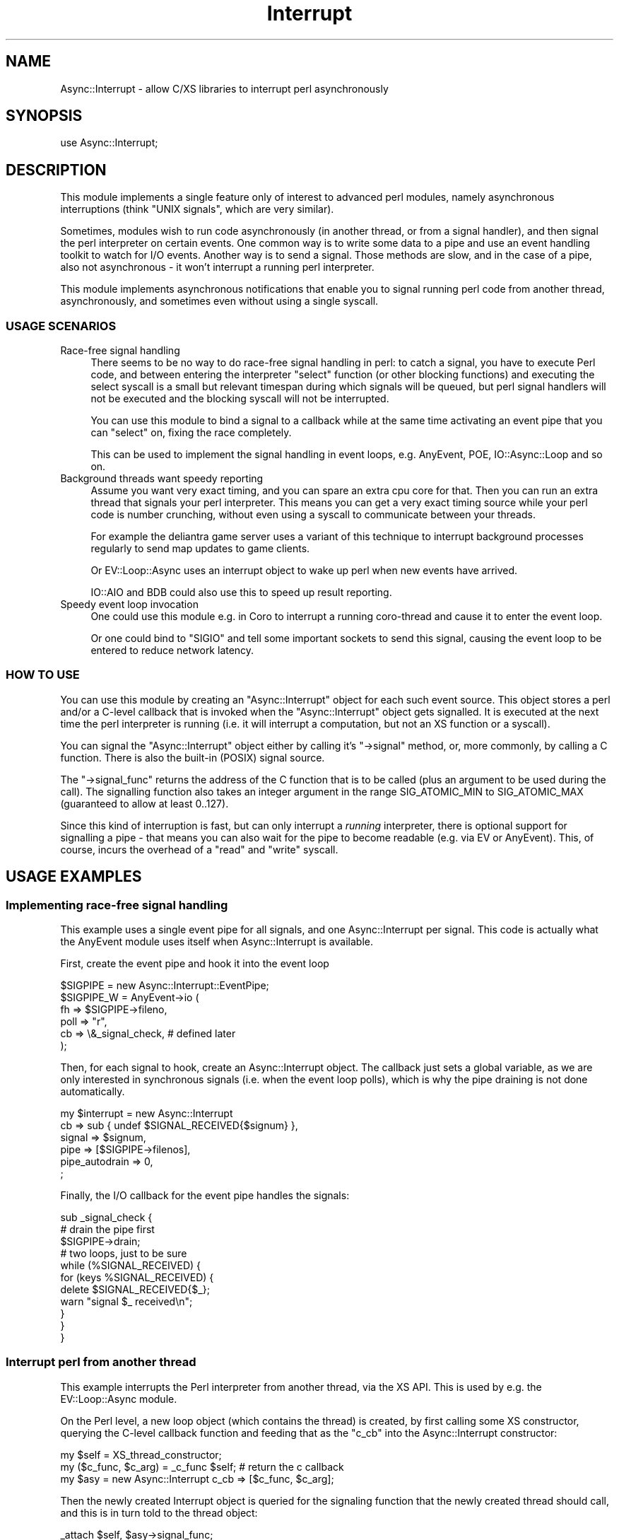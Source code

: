 .\" -*- mode: troff; coding: utf-8 -*-
.\" Automatically generated by Pod::Man 5.01 (Pod::Simple 3.43)
.\"
.\" Standard preamble:
.\" ========================================================================
.de Sp \" Vertical space (when we can't use .PP)
.if t .sp .5v
.if n .sp
..
.de Vb \" Begin verbatim text
.ft CW
.nf
.ne \\$1
..
.de Ve \" End verbatim text
.ft R
.fi
..
.\" \*(C` and \*(C' are quotes in nroff, nothing in troff, for use with C<>.
.ie n \{\
.    ds C` ""
.    ds C' ""
'br\}
.el\{\
.    ds C`
.    ds C'
'br\}
.\"
.\" Escape single quotes in literal strings from groff's Unicode transform.
.ie \n(.g .ds Aq \(aq
.el       .ds Aq '
.\"
.\" If the F register is >0, we'll generate index entries on stderr for
.\" titles (.TH), headers (.SH), subsections (.SS), items (.Ip), and index
.\" entries marked with X<> in POD.  Of course, you'll have to process the
.\" output yourself in some meaningful fashion.
.\"
.\" Avoid warning from groff about undefined register 'F'.
.de IX
..
.nr rF 0
.if \n(.g .if rF .nr rF 1
.if (\n(rF:(\n(.g==0)) \{\
.    if \nF \{\
.        de IX
.        tm Index:\\$1\t\\n%\t"\\$2"
..
.        if !\nF==2 \{\
.            nr % 0
.            nr F 2
.        \}
.    \}
.\}
.rr rF
.\" ========================================================================
.\"
.IX Title "Interrupt 3"
.TH Interrupt 3 2020-04-27 "perl v5.38.2" "User Contributed Perl Documentation"
.\" For nroff, turn off justification.  Always turn off hyphenation; it makes
.\" way too many mistakes in technical documents.
.if n .ad l
.nh
.SH NAME
Async::Interrupt \- allow C/XS libraries to interrupt perl asynchronously
.SH SYNOPSIS
.IX Header "SYNOPSIS"
.Vb 1
\& use Async::Interrupt;
.Ve
.SH DESCRIPTION
.IX Header "DESCRIPTION"
This module implements a single feature only of interest to advanced perl
modules, namely asynchronous interruptions (think "UNIX signals", which
are very similar).
.PP
Sometimes, modules wish to run code asynchronously (in another thread,
or from a signal handler), and then signal the perl interpreter on
certain events. One common way is to write some data to a pipe and use an
event handling toolkit to watch for I/O events. Another way is to send
a signal. Those methods are slow, and in the case of a pipe, also not
asynchronous \- it won't interrupt a running perl interpreter.
.PP
This module implements asynchronous notifications that enable you to
signal running perl code from another thread, asynchronously, and
sometimes even without using a single syscall.
.SS "USAGE SCENARIOS"
.IX Subsection "USAGE SCENARIOS"
.IP "Race-free signal handling" 4
.IX Item "Race-free signal handling"
There seems to be no way to do race-free signal handling in perl: to
catch a signal, you have to execute Perl code, and between entering the
interpreter \f(CW\*(C`select\*(C'\fR function (or other blocking functions) and executing
the select syscall is a small but relevant timespan during which signals
will be queued, but perl signal handlers will not be executed and the
blocking syscall will not be interrupted.
.Sp
You can use this module to bind a signal to a callback while at the same
time activating an event pipe that you can \f(CW\*(C`select\*(C'\fR on, fixing the race
completely.
.Sp
This can be used to implement the signal handling in event loops,
e.g. AnyEvent, POE, IO::Async::Loop and so on.
.IP "Background threads want speedy reporting" 4
.IX Item "Background threads want speedy reporting"
Assume you want very exact timing, and you can spare an extra cpu core
for that. Then you can run an extra thread that signals your perl
interpreter. This means you can get a very exact timing source while your
perl code is number crunching, without even using a syscall to communicate
between your threads.
.Sp
For example the deliantra game server uses a variant of this technique
to interrupt background processes regularly to send map updates to game
clients.
.Sp
Or EV::Loop::Async uses an interrupt object to wake up perl when new
events have arrived.
.Sp
IO::AIO and BDB could also use this to speed up result reporting.
.IP "Speedy event loop invocation" 4
.IX Item "Speedy event loop invocation"
One could use this module e.g. in Coro to interrupt a running coro-thread
and cause it to enter the event loop.
.Sp
Or one could bind to \f(CW\*(C`SIGIO\*(C'\fR and tell some important sockets to send this
signal, causing the event loop to be entered to reduce network latency.
.SS "HOW TO USE"
.IX Subsection "HOW TO USE"
You can use this module by creating an \f(CW\*(C`Async::Interrupt\*(C'\fR object for each
such event source. This object stores a perl and/or a C\-level callback
that is invoked when the \f(CW\*(C`Async::Interrupt\*(C'\fR object gets signalled. It is
executed at the next time the perl interpreter is running (i.e. it will
interrupt a computation, but not an XS function or a syscall).
.PP
You can signal the \f(CW\*(C`Async::Interrupt\*(C'\fR object either by calling it's \f(CW\*(C`\->signal\*(C'\fR method, or, more commonly, by calling a C function. There is
also the built-in (POSIX) signal source.
.PP
The \f(CW\*(C`\->signal_func\*(C'\fR returns the address of the C function that is to
be called (plus an argument to be used during the call). The signalling
function also takes an integer argument in the range SIG_ATOMIC_MIN to
SIG_ATOMIC_MAX (guaranteed to allow at least 0..127).
.PP
Since this kind of interruption is fast, but can only interrupt a
\&\fIrunning\fR interpreter, there is optional support for signalling a pipe
\&\- that means you can also wait for the pipe to become readable (e.g. via
EV or AnyEvent). This, of course, incurs the overhead of a \f(CW\*(C`read\*(C'\fR
and \f(CW\*(C`write\*(C'\fR syscall.
.SH "USAGE EXAMPLES"
.IX Header "USAGE EXAMPLES"
.SS "Implementing race-free signal handling"
.IX Subsection "Implementing race-free signal handling"
This example uses a single event pipe for all signals, and one
Async::Interrupt per signal. This code is actually what the AnyEvent
module uses itself when Async::Interrupt is available.
.PP
First, create the event pipe and hook it into the event loop
.PP
.Vb 6
\&   $SIGPIPE = new Async::Interrupt::EventPipe;
\&   $SIGPIPE_W = AnyEvent\->io (
\&      fh   => $SIGPIPE\->fileno,
\&      poll => "r",
\&      cb   => \e&_signal_check, # defined later
\&   );
.Ve
.PP
Then, for each signal to hook, create an Async::Interrupt object. The
callback just sets a global variable, as we are only interested in
synchronous signals (i.e. when the event loop polls), which is why the
pipe draining is not done automatically.
.PP
.Vb 6
\&   my $interrupt = new Async::Interrupt
\&      cb             => sub { undef $SIGNAL_RECEIVED{$signum} },
\&      signal         => $signum,
\&      pipe           => [$SIGPIPE\->filenos],
\&      pipe_autodrain => 0,
\&   ;
.Ve
.PP
Finally, the I/O callback for the event pipe handles the signals:
.PP
.Vb 3
\&   sub _signal_check {
\&      # drain the pipe first
\&      $SIGPIPE\->drain;
\&
\&      # two loops, just to be sure
\&      while (%SIGNAL_RECEIVED) {
\&         for (keys %SIGNAL_RECEIVED) {
\&            delete $SIGNAL_RECEIVED{$_};
\&            warn "signal $_ received\en";
\&         }
\&      }
\&   }
.Ve
.SS "Interrupt perl from another thread"
.IX Subsection "Interrupt perl from another thread"
This example interrupts the Perl interpreter from another thread, via the
XS API. This is used by e.g. the EV::Loop::Async module.
.PP
On the Perl level, a new loop object (which contains the thread)
is created, by first calling some XS constructor, querying the
C\-level callback function and feeding that as the \f(CW\*(C`c_cb\*(C'\fR into the
Async::Interrupt constructor:
.PP
.Vb 3
\&   my $self = XS_thread_constructor;
\&   my ($c_func, $c_arg) = _c_func $self; # return the c callback
\&   my $asy = new Async::Interrupt c_cb => [$c_func, $c_arg];
.Ve
.PP
Then the newly created Interrupt object is queried for the signaling
function that the newly created thread should call, and this is in turn
told to the thread object:
.PP
.Vb 1
\&   _attach $self, $asy\->signal_func;
.Ve
.PP
So to repeat: first the XS object is created, then it is queried for the
callback that should be called when the Interrupt object gets signalled.
.PP
Then the interrupt object is queried for the callback function that the
thread should call to signal the Interrupt object, and this callback is
then attached to the thread.
.PP
You have to be careful that your new thread is not signalling before the
signal function was configured, for example by starting the background
thread only within \f(CW\*(C`_attach\*(C'\fR.
.PP
That concludes the Perl part.
.PP
The XS part consists of the actual constructor which creates a thread,
which is not relevant for this example, and two functions, \f(CW\*(C`_c_func\*(C'\fR,
which returns the Perl-side callback, and \f(CW\*(C`_attach\*(C'\fR, which configures
the signalling functioon that is safe toc all from another thread. For
simplicity, we will use global variables to store the functions, normally
you would somehow attach them to \f(CW$self\fR.
.PP
The \f(CW\*(C`c_func\*(C'\fR simply returns the address of a static function and arranges
for the object pointed to by \f(CW$self\fR to be passed to it, as an integer:
.PP
.Vb 6
\&   void
\&   _c_func (SV *loop)
\&           PPCODE:
\&           EXTEND (SP, 2);
\&           PUSHs (sv_2mortal (newSViv (PTR2IV (c_func))));
\&           PUSHs (sv_2mortal (newSViv (SvRV (loop))));
.Ve
.PP
This would be the callback (since it runs in a normal Perl context, it is
permissible to manipulate Perl values):
.PP
.Vb 6
\&   static void
\&   c_func (pTHX_ void *loop_, int value)
\&   {
\&     SV *loop_object = (SV *)loop_;
\&     ...
\&   }
.Ve
.PP
And this attaches the signalling callback:
.PP
.Vb 2
\&   static void (*my_sig_func) (void *signal_arg, int value);
\&   static void *my_sig_arg;
\&
\&   void
\&   _attach (SV *loop_, IV sig_func, void *sig_arg)
\&           CODE:
\&   {
\&           my_sig_func = sig_func;
\&           my_sig_arg  = sig_arg;
\&
\&           /* now run the thread */
\&           thread_create (&u\->tid, l_run, 0);
\&   }
.Ve
.PP
And \f(CW\*(C`l_run\*(C'\fR (the background thread) would eventually call the signaling
function:
.PP
.Vb 1
\&   my_sig_func (my_sig_arg, 0);
.Ve
.PP
You can have a look at EV::Loop::Async for an actual example using
intra-thread communication, locking and so on.
.SH "THE Async::Interrupt CLASS"
.IX Header "THE Async::Interrupt CLASS"
.ie n .IP "$async = new Async::Interrupt key => value..." 4
.el .IP "\f(CW$async\fR = new Async::Interrupt key => value..." 4
.IX Item "$async = new Async::Interrupt key => value..."
Creates a new Async::Interrupt object. You may only use async
notifications on this object while it exists, so you need to keep a
reference to it at all times while it is used.
.Sp
Optional constructor arguments include (normally you would specify at
least one of \f(CW\*(C`cb\*(C'\fR or \f(CW\*(C`c_cb\*(C'\fR).
.RS 4
.ie n .IP "cb => $coderef\->($value)" 4
.el .IP "cb => \f(CW$coderef\fR\->($value)" 4
.IX Item "cb => $coderef->($value)"
Registers a perl callback to be invoked whenever the async interrupt is
signalled.
.Sp
Note that, since this callback can be invoked at basically any time, it
must not modify any well-known global variables such as \f(CW$/\fR without
restoring them again before returning.
.Sp
The exceptions are \f(CW$!\fR and \f(CW$@\fR, which are saved and restored by
Async::Interrupt.
.Sp
If the callback should throw an exception, then it will be caught,
and \f(CW$Async::Interrupt::DIED\fR will be called with \f(CW$@\fR containing
the exception. The default will simply \f(CW\*(C`warn\*(C'\fR about the message and
continue.
.ie n .IP "c_cb => [$c_func, $c_arg]" 4
.el .IP "c_cb => [$c_func, \f(CW$c_arg\fR]" 4
.IX Item "c_cb => [$c_func, $c_arg]"
Registers a C callback the be invoked whenever the async interrupt is
signalled.
.Sp
The C callback must have the following prototype:
.Sp
.Vb 1
\&   void c_func (pTHX_ void *c_arg, int value);
.Ve
.Sp
Both \f(CW$c_func\fR and \f(CW$c_arg\fR must be specified as integers/IVs, and
\&\f(CW$value\fR is the \f(CW\*(C`value\*(C'\fR passed to some earlier call to either \f(CW$signal\fR
or the \f(CW\*(C`signal_func\*(C'\fR function.
.Sp
Note that, because the callback can be invoked at almost any time, you
have to be careful at saving and restoring global variables that Perl
might use (the exception is \f(CW\*(C`errno\*(C'\fR, which is saved and restored by
Async::Interrupt). The callback itself runs as part of the perl context,
so you can call any perl functions and modify any perl data structures (in
which case the requirements set out for \f(CW\*(C`cb\*(C'\fR apply as well).
.ie n .IP "var => $scalar_ref" 4
.el .IP "var => \f(CW$scalar_ref\fR" 4
.IX Item "var => $scalar_ref"
When specified, then the given argument must be a reference to a
scalar. The scalar will be set to \f(CW0\fR initially. Signalling the interrupt
object will set it to the passed value, handling the interrupt will reset
it to \f(CW0\fR again.
.Sp
Note that the only thing you are legally allowed to do is to is to check
the variable in a boolean or integer context (e.g. comparing it with a
string, or printing it, will \fIdestroy\fR it and might cause your program to
crash or worse).
.ie n .IP "signal => $signame_or_value" 4
.el .IP "signal => \f(CW$signame_or_value\fR" 4
.IX Item "signal => $signame_or_value"
When this parameter is specified, then the Async::Interrupt will hook the
given signal, that is, it will effectively call \f(CW\*(C`\->signal (0)\*(C'\fR each time
the given signal is caught by the process.
.Sp
Only one async can hook a given signal, and the signal will be restored to
defaults when the Async::Interrupt object gets destroyed.
.ie n .IP "signal_hysteresis => $boolean" 4
.el .IP "signal_hysteresis => \f(CW$boolean\fR" 4
.IX Item "signal_hysteresis => $boolean"
Sets the initial signal hysteresis state, see the \f(CW\*(C`signal_hysteresis\*(C'\fR
method, below.
.ie n .IP "pipe => [$fileno_or_fh_for_reading, $fileno_or_fh_for_writing]" 4
.el .IP "pipe => [$fileno_or_fh_for_reading, \f(CW$fileno_or_fh_for_writing\fR]" 4
.IX Item "pipe => [$fileno_or_fh_for_reading, $fileno_or_fh_for_writing]"
Specifies two file descriptors (or file handles) that should be signalled
whenever the async interrupt is signalled. This means a single octet will
be written to it, and before the callback is being invoked, it will be
read again. Due to races, it is unlikely but possible that multiple octets
are written. It is required that the file handles are both in nonblocking
mode.
.Sp
The object will keep a reference to the file handles.
.Sp
This can be used to ensure that async notifications will interrupt event
frameworks as well.
.Sp
Note that \f(CW\*(C`Async::Interrupt\*(C'\fR will create a suitable signal fd
automatically when your program requests one, so you don't have to specify
this argument when all you want is an extra file descriptor to watch.
.Sp
If you want to share a single event pipe between multiple Async::Interrupt
objects, you can use the \f(CW\*(C`Async::Interrupt::EventPipe\*(C'\fR class to manage
those.
.ie n .IP "pipe_autodrain => $boolean" 4
.el .IP "pipe_autodrain => \f(CW$boolean\fR" 4
.IX Item "pipe_autodrain => $boolean"
Sets the initial autodrain state, see the \f(CW\*(C`pipe_autodrain\*(C'\fR method, below.
.RE
.RS 4
.RE
.ie n .IP "($signal_func, $signal_arg) = $async\->signal_func" 4
.el .IP "($signal_func, \f(CW$signal_arg\fR) = \f(CW$async\fR\->signal_func" 4
.IX Item "($signal_func, $signal_arg) = $async->signal_func"
Returns the address of a function to call asynchronously. The function
has the following prototype and needs to be passed the specified
\&\f(CW$signal_arg\fR, which is a \f(CW\*(C`void *\*(C'\fR cast to \f(CW\*(C`IV\*(C'\fR:
.Sp
.Vb 1
\&   void (*signal_func) (void *signal_arg, int value)
.Ve
.Sp
An example call would look like:
.Sp
.Vb 1
\&   signal_func (signal_arg, 0);
.Ve
.Sp
The function is safe to call from within signal and thread contexts, at
any time. The specified \f(CW\*(C`value\*(C'\fR is passed to both C and Perl callback.
.Sp
\&\f(CW$value\fR must be in the valid range for a \f(CW\*(C`sig_atomic_t\*(C'\fR, except \f(CW0\fR
(1..127 is portable).
.Sp
If the function is called while the Async::Interrupt object is already
signaled but before the callbacks are being executed, then the stored
\&\f(CW\*(C`value\*(C'\fR is either the old or the new one. Due to the asynchronous
nature of the code, the \f(CW\*(C`value\*(C'\fR can even be passed to two consecutive
invocations of the callback.
.ie n .IP "$address = $async\->c_var" 4
.el .IP "\f(CW$address\fR = \f(CW$async\fR\->c_var" 4
.IX Item "$address = $async->c_var"
Returns the address (cast to IV) of an \f(CW\*(C`IV\*(C'\fR variable. The variable is set
to \f(CW0\fR initially and gets set to the passed value whenever the object
gets signalled, and reset to \f(CW0\fR once the interrupt has been handled.
.Sp
Note that it is often beneficial to just call \f(CW\*(C`PERL_ASYNC_CHECK ()\*(C'\fR to
handle any interrupts.
.Sp
Example: call some XS function to store the address, then show C code
waiting for it.
.Sp
.Vb 1
\&   my_xs_func $async\->c_var;
\&
\&   static IV *valuep;
\&
\&   void
\&   my_xs_func (void *addr)
\&           CODE:
\&           valuep = (IV *)addr;
\&
\&   // code in a loop, waiting
\&   while (!*valuep)
\&     ; // do something
.Ve
.ie n .IP "$async\->signal ($value=1)" 4
.el .IP "\f(CW$async\fR\->signal ($value=1)" 4
.IX Item "$async->signal ($value=1)"
This signals the given async object from Perl code. Semi-obviously, this
will instantly trigger the callback invocation (it does not, as the name
might imply, do anything with POSIX signals).
.Sp
\&\f(CW$value\fR must be in the valid range for a \f(CW\*(C`sig_atomic_t\*(C'\fR, except \f(CW0\fR
(1..127 is portable).
.ie n .IP $async\->handle 4
.el .IP \f(CW$async\fR\->handle 4
.IX Item "$async->handle"
Calls the callback if the object is pending.
.Sp
This method does not need to be called normally, as it will be invoked
automatically. However, it can be used to force handling of outstanding
interrupts while the object is blocked.
.Sp
One reason why one might want to do that is when you want to switch
from asynchronous interruptions to synchronous one, using e.g. an event
loop. To do that, one would first \f(CW\*(C`$async\->block\*(C'\fR the interrupt
object, then register a read watcher on the \f(CW\*(C`pipe_fileno\*(C'\fR that calls \f(CW\*(C`$async\->handle\*(C'\fR.
.Sp
This disables asynchronous interruptions, but ensures that interrupts are
handled by the event loop.
.ie n .IP "$async\->signal_hysteresis ($enable)" 4
.el .IP "\f(CW$async\fR\->signal_hysteresis ($enable)" 4
.IX Item "$async->signal_hysteresis ($enable)"
Enables or disables signal hysteresis (default: disabled). If a POSIX
signal is used as a signal source for the interrupt object, then enabling
signal hysteresis causes Async::Interrupt to reset the signal action to
\&\f(CW\*(C`SIG_IGN\*(C'\fR in the signal handler and restore it just before handling the
interruption.
.Sp
When you expect a lot of signals (e.g. when using SIGIO), then enabling
signal hysteresis can reduce the number of handler invocations
considerably, at the cost of two extra syscalls.
.Sp
Note that setting the signal to \f(CW\*(C`SIG_IGN\*(C'\fR can have unintended side
effects when you fork and exec other programs, as often they do not expect
signals to be ignored by default.
.ie n .IP $async\->block 4
.el .IP \f(CW$async\fR\->block 4
.IX Item "$async->block"
.PD 0
.ie n .IP $async\->unblock 4
.el .IP \f(CW$async\fR\->unblock 4
.IX Item "$async->unblock"
.PD
Sometimes you need a "critical section" of code that will not be
interrupted by an Async::Interrupt. This can be implemented by calling \f(CW\*(C`$async\->block\*(C'\fR before the critical section, and \f(CW\*(C`$async\->unblock\*(C'\fR
afterwards.
.Sp
Note that there must be exactly one call of \f(CW\*(C`unblock\*(C'\fR for every previous
call to \f(CW\*(C`block\*(C'\fR (i.e. calls can nest).
.Sp
Since ensuring this in the presence of exceptions and threads is
usually more difficult than you imagine, I recommend using \f(CW\*(C`$async\->scoped_block\*(C'\fR instead.
.ie n .IP $async\->scope_block 4
.el .IP \f(CW$async\fR\->scope_block 4
.IX Item "$async->scope_block"
This call \f(CW\*(C`$async\->block\*(C'\fR and installs a handler that is called when
the current scope is exited (via an exception, by canceling the Coro
thread, by calling last/goto etc.).
.Sp
This is the recommended (and fastest) way to implement critical sections.
.ie n .IP "($block_func, $block_arg) = $async\->scope_block_func" 4
.el .IP "($block_func, \f(CW$block_arg\fR) = \f(CW$async\fR\->scope_block_func" 4
.IX Item "($block_func, $block_arg) = $async->scope_block_func"
Returns the address of a function that implements the \f(CW\*(C`scope_block\*(C'\fR
functionality.
.Sp
It has the following prototype and needs to be passed the specified
\&\f(CW$block_arg\fR, which is a \f(CW\*(C`void *\*(C'\fR cast to \f(CW\*(C`IV\*(C'\fR:
.Sp
.Vb 1
\&   void (*block_func) (void *block_arg)
.Ve
.Sp
An example call would look like:
.Sp
.Vb 1
\&   block_func (block_arg);
.Ve
.Sp
The function is safe to call only from within the toplevel of a perl XS
function and will call \f(CW\*(C`LEAVE\*(C'\fR and \f(CW\*(C`ENTER\*(C'\fR (in this order!).
.ie n .IP $async\->pipe_enable 4
.el .IP \f(CW$async\fR\->pipe_enable 4
.IX Item "$async->pipe_enable"
.PD 0
.ie n .IP $async\->pipe_disable 4
.el .IP \f(CW$async\fR\->pipe_disable 4
.IX Item "$async->pipe_disable"
.PD
Enable/disable signalling the pipe when the interrupt occurs (default is
enabled). Writing to a pipe is relatively expensive, so it can be disabled
when you know you are not waiting for it (for example, with EV you
could disable the pipe in a check watcher, and enable it in a prepare
watcher).
.Sp
Note that currently, while \f(CW\*(C`pipe_disable\*(C'\fR is in effect, no attempt to
read from the pipe will be done when handling events. This might change as
soon as I realize why this is a mistake.
.ie n .IP "$fileno = $async\->pipe_fileno" 4
.el .IP "\f(CW$fileno\fR = \f(CW$async\fR\->pipe_fileno" 4
.IX Item "$fileno = $async->pipe_fileno"
Returns the reading side of the signalling pipe. If no signalling pipe is
currently attached to the object, it will dynamically create one.
.Sp
Note that the only valid operation on this file descriptor is to wait
until it is readable. The fd might belong currently to a pipe, a tcp
socket, or an eventfd, depending on the platform, and is guaranteed to be
\&\f(CW\*(C`select\*(C'\fRable.
.ie n .IP "$async\->pipe_autodrain ($enable)" 4
.el .IP "\f(CW$async\fR\->pipe_autodrain ($enable)" 4
.IX Item "$async->pipe_autodrain ($enable)"
Enables (\f(CW1\fR) or disables (\f(CW0\fR) automatic draining of the pipe (default:
enabled). When automatic draining is enabled, then Async::Interrupt will
automatically clear the pipe. Otherwise the user is responsible for this
draining.
.Sp
This is useful when you want to share one pipe among many Async::Interrupt
objects.
.ie n .IP $async\->pipe_drain 4
.el .IP \f(CW$async\fR\->pipe_drain 4
.IX Item "$async->pipe_drain"
Drains the pipe manually, for example, when autodrain is disabled. Does
nothing when no pipe is enabled.
.ie n .IP $async\->post_fork 4
.el .IP \f(CW$async\fR\->post_fork 4
.IX Item "$async->post_fork"
The object will not normally be usable after a fork (as the pipe fd is
shared between processes). Calling this method after a fork in the child
ensures that the object will work as expected again. It only needs to be
called when the async object is used in the child.
.Sp
This only works when the pipe was created by Async::Interrupt.
.Sp
Async::Interrupt ensures that the reading file descriptor does not change
it's value.
.ie n .IP "$signum = Async::Interrupt::sig2num $signame_or_number" 4
.el .IP "\f(CW$signum\fR = Async::Interrupt::sig2num \f(CW$signame_or_number\fR" 4
.IX Item "$signum = Async::Interrupt::sig2num $signame_or_number"
.PD 0
.ie n .IP "$signame = Async::Interrupt::sig2name $signame_or_number" 4
.el .IP "\f(CW$signame\fR = Async::Interrupt::sig2name \f(CW$signame_or_number\fR" 4
.IX Item "$signame = Async::Interrupt::sig2name $signame_or_number"
.PD
These two convenience functions simply convert a signal name or number to
the corresponding name or number. They are not used by this module and
exist just because perl doesn't have a nice way to do this on its own.
.Sp
They will return \f(CW\*(C`undef\*(C'\fR on illegal names or numbers.
.SH "THE Async::Interrupt::EventPipe CLASS"
.IX Header "THE Async::Interrupt::EventPipe CLASS"
Pipes are the predominant utility to make asynchronous signals
synchronous. However, pipes are hard to come by: they don't exist on the
broken windows platform, and on GNU/Linux systems, you might want to use
an \f(CW\*(C`eventfd\*(C'\fR instead.
.PP
This class creates selectable event pipes in a portable fashion: on
windows, it will try to create a tcp socket pair, on GNU/Linux, it will
try to create an eventfd and everywhere else it will try to use a normal
pipe.
.ie n .IP "$epipe = new Async::Interrupt::EventPipe" 4
.el .IP "\f(CW$epipe\fR = new Async::Interrupt::EventPipe" 4
.IX Item "$epipe = new Async::Interrupt::EventPipe"
This creates and returns an eventpipe object. This object is simply a
blessed array reference:
.ie n .IP "($r_fd, $w_fd) = $epipe\->filenos" 4
.el .IP "($r_fd, \f(CW$w_fd\fR) = \f(CW$epipe\fR\->filenos" 4
.IX Item "($r_fd, $w_fd) = $epipe->filenos"
Returns the read-side file descriptor and the write-side file descriptor.
.Sp
Example: pass an eventpipe object as pipe to the Async::Interrupt
constructor, and create an AnyEvent watcher for the read side.
.Sp
.Vb 3
\&   my $epipe = new Async::Interrupt::EventPipe;
\&   my $asy = new Async::Interrupt pipe => [$epipe\->filenos];
\&   my $iow = AnyEvent\->io (fh => $epipe\->fileno, poll => \*(Aqr\*(Aq, cb => sub { });
.Ve
.ie n .IP "$r_fd = $epipe\->fileno" 4
.el .IP "\f(CW$r_fd\fR = \f(CW$epipe\fR\->fileno" 4
.IX Item "$r_fd = $epipe->fileno"
Return only the reading/listening side.
.ie n .IP $epipe\->signal 4
.el .IP \f(CW$epipe\fR\->signal 4
.IX Item "$epipe->signal"
Write something to the pipe, in a portable fashion.
.ie n .IP $epipe\->drain 4
.el .IP \f(CW$epipe\fR\->drain 4
.IX Item "$epipe->drain"
Drain (empty) the pipe.
.ie n .IP "($c_func, $c_arg) = $epipe\->signal_func" 4
.el .IP "($c_func, \f(CW$c_arg\fR) = \f(CW$epipe\fR\->signal_func" 4
.IX Item "($c_func, $c_arg) = $epipe->signal_func"
.PD 0
.ie n .IP "($c_func, $c_arg) = $epipe\->drain_func" 4
.el .IP "($c_func, \f(CW$c_arg\fR) = \f(CW$epipe\fR\->drain_func" 4
.IX Item "($c_func, $c_arg) = $epipe->drain_func"
.PD
These two methods returns a function pointer and \f(CW\*(C`void *\*(C'\fR argument
that can be called to have the effect of \f(CW\*(C`$epipe\->signal\*(C'\fR or \f(CW\*(C`$epipe\->drain\*(C'\fR, respectively, on the XS level.
.Sp
They both have the following prototype and need to be passed their
\&\f(CW$c_arg\fR, which is a \f(CW\*(C`void *\*(C'\fR cast to an \f(CW\*(C`IV\*(C'\fR:
.Sp
.Vb 1
\&   void (*c_func) (void *c_arg)
.Ve
.Sp
An example call would look like:
.Sp
.Vb 1
\&   c_func (c_arg);
.Ve
.ie n .IP $epipe\->renew 4
.el .IP \f(CW$epipe\fR\->renew 4
.IX Item "$epipe->renew"
Recreates the pipe (usually required in the child after a fork). The
reading side will not change it's file descriptor number, but the writing
side might.
.ie n .IP $epipe\->wait 4
.el .IP \f(CW$epipe\fR\->wait 4
.IX Item "$epipe->wait"
This method blocks the process until there are events on the pipe. This is
not a very event-based or ncie way of usign an event pipe, but it can be
occasionally useful.
.SH "IMPLEMENTATION DETAILS AND LIMITATIONS"
.IX Header "IMPLEMENTATION DETAILS AND LIMITATIONS"
This module works by "hijacking" SIGKILL, which is guaranteed to always
exist, but also cannot be caught, so is always available.
.PP
Basically, this module fakes the occurence of a SIGKILL signal and
then intercepts the interpreter handling it. This makes normal signal
handling slower (probably unmeasurably, though), but has the advantage
of not requiring a special runops function, nor slowing down normal perl
execution a bit.
.PP
It assumes that \f(CW\*(C`sig_atomic_t\*(C'\fR, \f(CW\*(C`int\*(C'\fR and \f(CW\*(C`IV\*(C'\fR are all async-safe to
modify.
.SH AUTHOR
.IX Header "AUTHOR"
.Vb 2
\& Marc Lehmann <schmorp@schmorp.de>
\& http://home.schmorp.de/
.Ve
